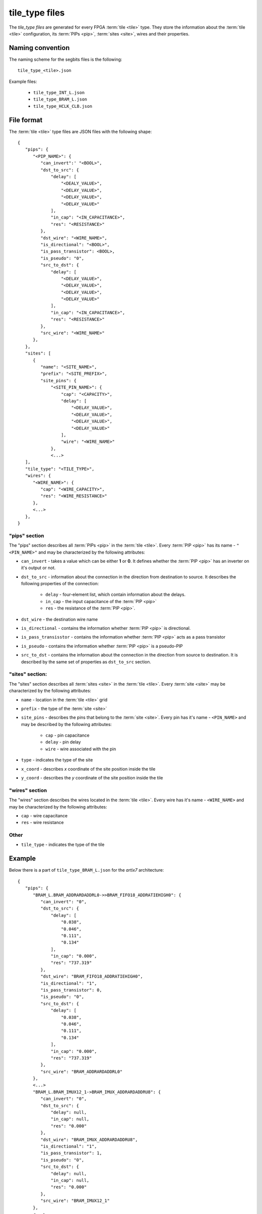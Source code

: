 ===============
tile_type files
===============

The *tile_type files* are generated for every FPGA :term:`tile <tile>`
type. They store the information about the :term:`tile <tile>` configuration,
its :term:`PIPs <pip>`, :term:`sites <site>`, wires and their properties.

Naming convention
-----------------

The naming scheme for the segbits files is the following::

   tile_type_<tile>.json

Example files:

   - ``tile_type_INT_L.json``
   - ``tile_type_BRAM_L.json``
   - ``tile_type_HCLK_CLB.json``

File format
-----------

The :term:`tile <tile>` type files are JSON files with the following shape::

   {
      "pips": {
         "<PIP_NAME>": {
            "can_invert":' "<BOOL>",
            "dst_to_src": {
                "delay": [
                    "<DEALY_VALUE>",
                    "<DELAY_VALUE>",
                    "<DELAY_VALUE>",
                    "<DELAY_VALUE>"
                ],
                "in_cap": "<IN_CAPACITANCE>",
                "res": "<RESISTANCE>"
            },
            "dst_wire": "<WIRE_NAME>",
            "is_directional": "<BOOL>",
            "is_pass_transistor": <BOOL>,
            "is_pseudo": "0",
            "src_to_dst": {
                "delay": [
                    "<DELAY_VALUE>",
                    "<DELAY_VALUE>",
                    "<DELAY_VALUE>",
                    "<DELAY_VALUE>"
                ],
                "in_cap": "<IN_CAPACITANCE>",
                "res": "<RESISTANCE>"
            },
            "src_wire": "<WIRE_NAME>"
         },
      },
      "sites": [
         {
            "name": "<SITE_NAME>",
            "prefix": "<SITE_PREFIX>",
            "site_pins": {
                "<SITE_PIN_NAME>": {
                    "cap": "<CAPACITY>",
                    "delay": [
                        "<DELAY_VALUE>",
                        "<DELAY_VALUE>",
                        "<DELAY_VALUE>",
                        "<DELAY_VALUE>"
                    ],
                    "wire": "<WIRE_NAME>"
                },
                <...>
      ],
      "tile_type": "<TILE_TYPE>",
      "wires": {
         "<WIRE_NAME>": {
            "cap": "<WIRE_CAPACITY>",
            "res": "<WIRE_RESISTANCE>"
         },
         <...>
      },
   }

"pips" section
^^^^^^^^^^^^^^

The "pips" section describes all :term:`PIPs <pip>` in the :term:`tile <tile>`.
Every :term:`PIP <pip>` has its name - ``"<PIN_NAME>"`` and may be
characterized by the following attributes:

- ``can_invert`` - takes a value which can be either **1** or **0**.
  It defines whether the :term:`PIP <pip>` has an inverter on it's output or not.

- ``dst_to_src`` - information about the connection in the direction
  from destination to source. It describes the following properties of the connection:

   - ``delay`` - four-element list, which contain information about the delays.
   - ``in_cap`` - the input capacitance of the :term:`PIP <pip>`
   - ``res`` - the resistance of the :term:`PIP <pip>`.

- ``dst_wire`` - the destination wire name

- ``is_directional`` - contains the information whether :term:`PIP <pip>` is directional.

- ``is_pass_transisstor`` - contains the information whether :term:`PIP <pip>` acts
  as a pass transistor

- ``is_pseudo`` - contains the information whether :term:`PIP <pip>` is a pseudo-PIP

- ``src_to_dst`` - contains the information about the connection in the direction
  from source to destination. It is described by the same set of properties as
  ``dst_to_src`` section.

"sites" section:
^^^^^^^^^^^^^^^^

The "sites" section describes all :term:`sites <site>` in the :term:`tile <tile>`.
Every :term:`site <site>` may be characterized by the following attributes:

- ``name`` - location in the :term:`tile <tile>` grid

- ``prefix`` - the type of the :term:`site <site>`

- ``site_pins`` - describes the pins that belong to the :term:`site <site>`.
  Every pin has it's  name - ``<PIN_NAME>`` and may be described
  by the following attributes:

   - ``cap`` - pin capacitance
   - ``delay`` - pin delay
   - ``wire`` - wire associated with the pin

- ``type`` - indicates the type of the site

- ``x_coord`` - describes *x* coordinate of the site position inside the tile

- ``y_coord`` - describes the *y* coordinate of the site position inside the tile

"wires" section
^^^^^^^^^^^^^^^

The "wires" section describes the wires located in the :term:`tile <tile>`.
Every wire has it's name - ``<WIRE_NAME>`` and may be characterized
by the following attributes:

- ``cap`` - wire capacitance
- ``res`` - wire resistance

Other
^^^^^
- ``tile_type`` - indicates the type of the tile


Example
-------

Below there is a part of ``tile_type_BRAM_L.json`` for the *artix7* architecture::

   {
      "pips": {
         "BRAM_L.BRAM_ADDRARDADDRL0->>BRAM_FIFO18_ADDRATIEHIGH0": {
            "can_invert": "0",
            "dst_to_src": {
                "delay": [
                    "0.038",
                    "0.046",
                    "0.111",
                    "0.134"
                ],
                "in_cap": "0.000",
                "res": "737.319"
            },
            "dst_wire": "BRAM_FIFO18_ADDRATIEHIGH0",
            "is_directional": "1",
            "is_pass_transistor": 0,
            "is_pseudo": "0",
            "src_to_dst": {
                "delay": [
                    "0.038",
                    "0.046",
                    "0.111",
                    "0.134"
                ],
                "in_cap": "0.000",
                "res": "737.319"
            },
            "src_wire": "BRAM_ADDRARDADDRL0"
         },
         <...>
         "BRAM_L.BRAM_IMUX12_1->BRAM_IMUX_ADDRARDADDRU8": {
            "can_invert": "0",
            "dst_to_src": {
                "delay": null,
                "in_cap": null,
                "res": "0.000"
            },
            "dst_wire": "BRAM_IMUX_ADDRARDADDRU8",
            "is_directional": "1",
            "is_pass_transistor": 1,
            "is_pseudo": "0",
            "src_to_dst": {
                "delay": null,
                "in_cap": null,
                "res": "0.000"
            },
            "src_wire": "BRAM_IMUX12_1"
         },
         <...>
      },
      "sites": [
         {
            "name": "X0Y0",
            "prefix": "RAMB18",
            "site_pins": {
                "ADDRARDADDR0": {
                    "cap": "0.000",
                    "delay": [
                        "0.000",
                        "0.000",
                        "0.000",
                        "0.000"
                    ],
                    "wire": "BRAM_FIFO18_ADDRARDADDR0"
                },
                <...>
                "WRERR": {
                    "delay": [
                        "0.000",
                        "0.000",
                        "0.000",
                        "0.000"
                    ],
                    "res": "860.0625",
                    "wire": "BRAM_RAMB18_WRERR"
                },
                <...>
            },
            "type": "RAMB18E1",
            "x_coord": 0,
            "y_coord": 1
         }
      ],
      "tile_type": "BRAM_L",
      "wires": {
         "BRAM_ADDRARDADDRL0": null,
         "BRAM_ADDRARDADDRL1": null,
         "BRAM_ADDRARDADDRL2": null,
         "BRAM_ADDRARDADDRL3": null,
         "BRAM_EE2A0_0": {
            "cap": "60.430",
            "res": "268.920"
         },
         <...>
         "BRAM_EE2A0_1": {
            "cap": "60.430",
            "res": "268.920"
         },
         <...>
       }
